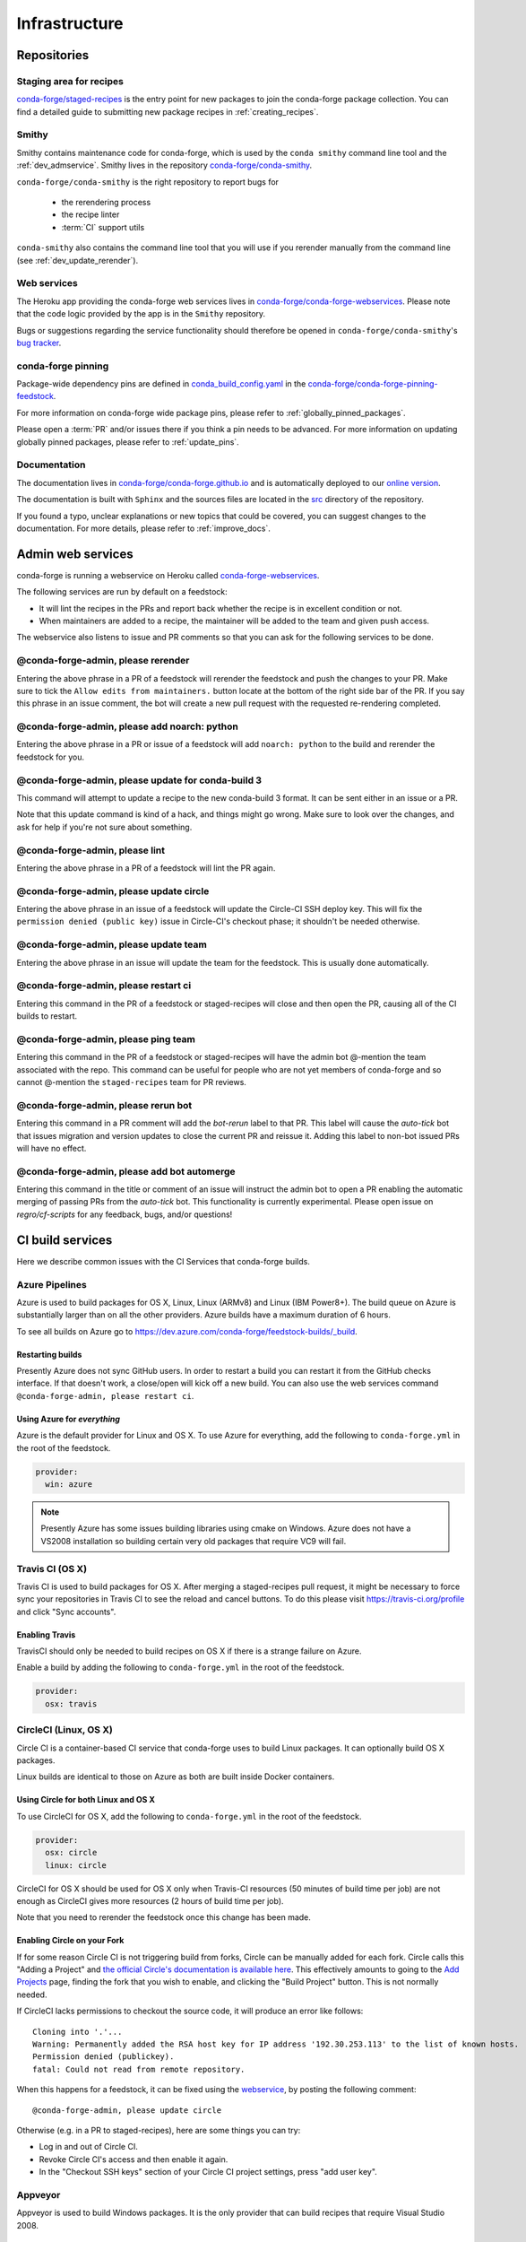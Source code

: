 .. _infrastructure:

Infrastructure
**************

Repositories
============

Staging area for recipes
------------------------

`conda-forge/staged-recipes <https://github.com/conda-forge/staged-recipes>`_ is the entry point for new packages to join the conda-forge package collection.
You can find a detailed guide to submitting new package recipes in :ref:`creating_recipes`.

Smithy
------

Smithy contains maintenance code for conda-forge, which is used by the ``conda smithy`` command line tool and the :ref:`dev_admservice`. Smithy lives in the repository `conda-forge/conda-smithy <https://github.com/conda-forge/conda-smithy>`_.

``conda-forge/conda-smithy`` is the right repository to report bugs for

 - the rerendering process
 - the recipe linter
 - :term:`CI` support utils

``conda-smithy`` also contains the command line tool that you will use if you rerender manually from the command line (see :ref:`dev_update_rerender`).


Web services
------------

The Heroku app providing the conda-forge web services lives in `conda-forge/conda-forge-webservices <https://github.com/conda-forge/conda-forge-webservices>`_.
Please note that the code logic provided by the app is in the ``Smithy`` repository.

Bugs or suggestions regarding the service functionality should therefore be opened in ``conda-forge/conda-smithy``'s `bug tracker <https://github.com/conda-forge/conda-smithy/issues>`_.

conda-forge pinning
-------------------

Package-wide dependency pins are defined in `conda_build_config.yaml <https://github.com/conda-forge/conda-forge-pinning-feedstock/blob/master/recipe/conda_build_config.yaml>`_  in the `conda-forge/conda-forge-pinning-feedstock <https://github.com/conda-forge/conda-forge-pinning-feedstock>`_.

For more information on conda-forge wide package pins, please refer to :ref:`globally_pinned_packages`.

Please open a :term:`PR` and/or issues there if you think a pin needs to be advanced. For more information on updating globally pinned packages, please refer to :ref:`update_pins`.

Documentation
-------------

The documentation lives in `conda-forge/conda-forge.github.io <https://github.com/conda-forge/conda-forge.github.io/>`__ and is automatically deployed to our `online version <https://conda-forge.org/docs/>`__.

The documentation is built with ``Sphinx`` and the sources files are located in the `src <https://github.com/conda-forge/conda-forge.github.io/tree/master/src>`__ directory of the repository.

If you found a typo, unclear explanations or new topics that could be covered, you can suggest changes to the documentation. For more details, please refer to :ref:`improve_docs`.



.. _dev_admservice:

Admin web services
==================

conda-forge is running a webservice on Heroku called `conda-forge-webservices <https://github.com/conda-forge/conda-forge-webservices>`_.

The following services are run by default on a feedstock:

- It will lint the recipes in the PRs and report back whether the recipe is in excellent condition or not.
- When maintainers are added to a recipe, the maintainer will be added to the team and given push access.

The webservice also listens to issue and PR comments so that you can ask for the following services to be done.

@conda-forge-admin, please rerender
-----------------------------------

Entering the above phrase in a PR of a feedstock will rerender the feedstock and push the changes to your PR.
Make sure to tick the ``Allow edits from maintainers.`` button locate at the bottom of the right side bar of
the PR. If you say this phrase in an issue comment, the bot will create a new pull request with the requested
re-rendering completed.


@conda-forge-admin, please add noarch: python
---------------------------------------------

Entering the above phrase in a PR or issue of a feedstock will add ``noarch: python`` to the build and rerender the feedstock
for you.


@conda-forge-admin, please update for conda-build 3
---------------------------------------------------

This command will attempt to update a recipe to the new conda-build 3 format. It can be sent either in an issue or a PR.

Note that this update command is kind of a hack, and things might go wrong. Make sure to look over the changes, and ask for help if you're not sure about something.


@conda-forge-admin, please lint
-------------------------------

Entering the above phrase in a PR of a feedstock will lint the PR again.

.. _ci_update_circle:

@conda-forge-admin, please update circle
----------------------------------------

Entering the above phrase in an issue of a feedstock will update the Circle-CI SSH deploy key. This will fix the
``permission denied (public key)`` issue in Circle-CI's checkout phase; it shouldn't be needed otherwise.


@conda-forge-admin, please update team
--------------------------------------

Entering the above phrase in an issue will update the team for the feedstock. This is usually done automatically.

@conda-forge-admin, please restart ci
-------------------------------------

Entering this command in the PR of a feedstock or staged-recipes will close and then open the PR, causing
all of the CI builds to restart.

@conda-forge-admin, please ping team
------------------------------------

Entering this command in the PR of a feedstock or staged-recipes will have the admin bot @-mention the team
associated with the repo. This command can be useful for people who are not yet members of conda-forge and
so cannot @-mention the ``staged-recipes`` team for PR reviews.

@conda-forge-admin, please rerun bot
------------------------------------

Entering this command in a PR comment will add the `bot-rerun` label to that PR. This label will cause
the `auto-tick` bot that issues migration and version updates to close the current PR and reissue it.
Adding this label to non-bot issued PRs will have no effect.

@conda-forge-admin, please add bot automerge
--------------------------------------------

Entering this command in the title or comment of an issue will instruct the admin bot to
open a PR enabling the automatic merging of passing PRs from the `auto-tick`
bot. This functionality is currently experimental. Please open issue on `regro/cf-scripts`
for any feedback, bugs, and/or questions!


CI build services
=================

Here we describe common issues with the CI Services that conda-forge builds.

Azure Pipelines
---------------
Azure is used to build packages for OS X, Linux, Linux (ARMv8) and Linux (IBM Power8+).  The build queue on Azure is substantially larger
than on all the other providers.  Azure builds have a maximum duration of 6 hours.

To see all builds on Azure go to `<https://dev.azure.com/conda-forge/feedstock-builds/_build>`_.

Restarting builds
.................

Presently Azure does not sync GitHub users. In order to restart a build you can restart it from the GitHub checks interface.
If that doesn't work, a close/open will kick off a new build. You can also use the web services command ``@conda-forge-admin, please restart ci``.

Using Azure for *everything*
............................

Azure is the default provider for Linux and OS X.  To use Azure for everything, add the following to ``conda-forge.yml`` in the root
of the feedstock.

.. code-block:: yaml

    provider:
      win: azure

.. note::

  Presently Azure has some issues building libraries using cmake on Windows.  Azure does not have a VS2008 installation so building
  certain very old packages that require VC9 will fail.


Travis CI (OS X)
----------------

Travis CI is used to build packages for OS X. After merging a staged-recipes pull request, it might be necessary to
force sync your repositories in Travis CI to see the reload and cancel buttons. To do this please visit `<https://travis-ci.org/profile>`_ and click "Sync accounts".

Enabling Travis
...............

TravisCI should only be needed to build recipes on OS X if there is a strange failure on Azure.

Enable a build by adding the following to ``conda-forge.yml`` in the root
of the feedstock.

.. code-block:: yaml

    provider:
      osx: travis


CircleCI (Linux, OS X)
----------------------
Circle CI is a container-based CI service that conda-forge uses to build
Linux packages. It can optionally build OS X packages.

Linux builds are identical to those on Azure as both are built inside Docker containers.


Using Circle for both Linux and OS X
....................................

To use CircleCI for OS X, add the following to ``conda-forge.yml`` in the root of the feedstock.

.. code-block:: yaml

    provider:
      osx: circle
      linux: circle

CircleCI for OS X should be used for OS X only when Travis-CI resources (50 minutes of build time per job) are not enough as CircleCI gives more resources (2 hours of build time per job).

Note that you need to rerender the feedstock once this change has been made.


Enabling Circle on your Fork
............................

If for some reason Circle CI is not triggering build from forks,
Circle can be manually added for each fork. Circle calls this "Adding a Project" and
`the official Circle's documentation is available here <https://circleci.com/docs/getting-started/#add-and-follow-more-projects>`_.
This effectively amounts to going to the `Add Projects <https://circleci.com/add-projects>`_
page, finding the fork that you wish to enable, and clicking the "Build Project" button.
This is not normally needed.

If CircleCI lacks permissions to checkout the source code, it will produce an error like follows::

    Cloning into '.'...
    Warning: Permanently added the RSA host key for IP address '192.30.253.113' to the list of known hosts.
    Permission denied (publickey).
    fatal: Could not read from remote repository.

When this happens for a feedstock, it can be fixed using the `webservice <https://conda-forge.org/docs/webservice.html#conda-forge-admin-please-update-circle>`_, by posting the following comment::

  @conda-forge-admin, please update circle

Otherwise (e.g. in a PR to staged-recipes), here are some things you can try:

* Log in and out of Circle CI.
* Revoke Circle CI's access and then enable it again.
* In the "Checkout SSH keys" section of your Circle CI project settings, press "add user key".

Appveyor
--------

Appveyor is used to build Windows packages.  It is the only provider that can build recipes that require Visual Studio 2008.


Skipping CI builds
------------------

.. todo::

  - add information regarding [ci skip] for all CIs.

.. admonition:: Related links

  - **abort builds with [skip ci]/etc** `(conda-forge.github.io/#629) <https://github.com/conda-forge/conda-forge.github.io/issues/629>`__
  - **Skip CI requests** `(staged-recipes/#1148) <https://github.com/conda-forge/staged-recipes/issues/1148>`__
